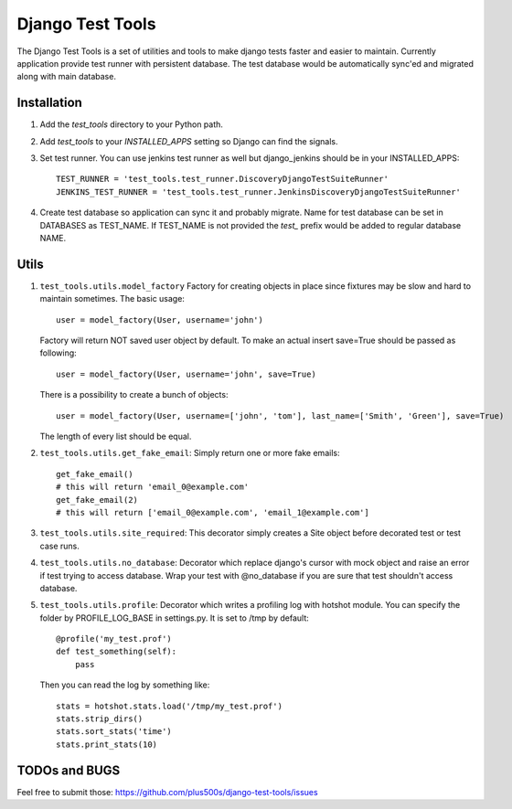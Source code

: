====================
Django Test Tools
====================

The Django Test Tools is a set of utilities and tools to make django tests
faster and easier to maintain. Currently application provide test runner
with persistent database. The test database would be automatically sync'ed and
migrated along with main database.


Installation
============

#. Add the `test_tools` directory to your Python path.

#. Add `test_tools` to your `INSTALLED_APPS` setting so Django can find the
   signals.

#. Set test runner. You can use jenkins test runner as well but django_jenkins 
   should be in your INSTALLED_APPS::

    TEST_RUNNER = 'test_tools.test_runner.DiscoveryDjangoTestSuiteRunner'
    JENKINS_TEST_RUNNER = 'test_tools.test_runner.JenkinsDiscoveryDjangoTestSuiteRunner'
    
#. Create test database so application can sync it and probably migrate. Name 
   for test database can be set in DATABASES as TEST_NAME. If TEST_NAME
   is not provided the `test_` prefix would be added to regular database NAME.



Utils
============

#. ``test_tools.utils.model_factory`` Factory for creating objects in place since fixtures may be slow and hard to maintain sometimes. The basic usage::

        user = model_factory(User, username='john')

   Factory will return NOT saved user object by default. To make an actual insert save=True should be passed as following::

        user = model_factory(User, username='john', save=True)

   There is a possibility to create a bunch of objects::

        user = model_factory(User, username=['john', 'tom'], last_name=['Smith', 'Green'], save=True)

   The length of every list should be equal.


#. ``test_tools.utils.get_fake_email``: Simply return one or more fake emails::

        get_fake_email() 
        # this will return 'email_0@example.com'
        get_fake_email(2) 
        # this will return ['email_0@example.com', 'email_1@example.com']


#. ``test_tools.utils.site_required``: This decorator simply creates a Site object before decorated test or test case runs.


#. ``test_tools.utils.no_database``: Decorator which replace django's cursor with mock object and raise an error if test trying to access database. Wrap your test with @no_database if you are sure that test shouldn't access database.


#. ``test_tools.utils.profile``: Decorator which writes a profiling log with hotshot module. You can specify the folder by PROFILE_LOG_BASE in settings.py. It is set to /tmp by default::

        @profile('my_test.prof')
        def test_something(self):
            pass
    
   Then you can read the log by something like::
    
        stats = hotshot.stats.load('/tmp/my_test.prof')
        stats.strip_dirs()
        stats.sort_stats('time')
        stats.print_stats(10)


TODOs and BUGS
=================
Feel free to submit those: https://github.com/plus500s/django-test-tools/issues